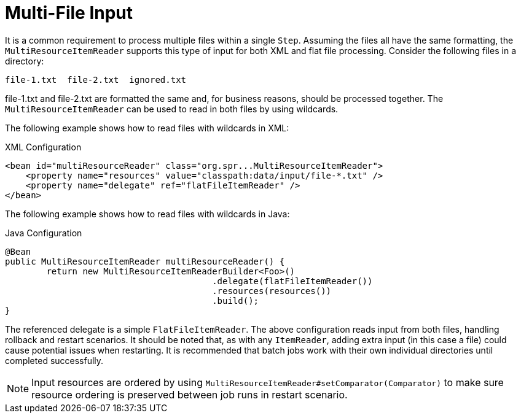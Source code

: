 [[multiFileInput]]
= Multi-File Input

It is a common requirement to process multiple files within a single `Step`. Assuming the
files all have the same formatting, the `MultiResourceItemReader` supports this type of
input for both XML and flat file processing. Consider the following files in a directory:

----
file-1.txt  file-2.txt  ignored.txt
----

file-1.txt and file-2.txt are formatted the same and, for business reasons, should be
processed together. The `MultiResourceItemReader` can be used to read in both files by
using wildcards.

[role="xmlContent"]
The following example shows how to read files with wildcards in XML:

.XML Configuration
[source, xml, role="xmlContent"]
----
<bean id="multiResourceReader" class="org.spr...MultiResourceItemReader">
    <property name="resources" value="classpath:data/input/file-*.txt" />
    <property name="delegate" ref="flatFileItemReader" />
</bean>
----

[role="javaContent"]
The following example shows how to read files with wildcards in Java:

.Java Configuration
[source, java, role="javaContent"]
----
@Bean
public MultiResourceItemReader multiResourceReader() {
	return new MultiResourceItemReaderBuilder<Foo>()
					.delegate(flatFileItemReader())
					.resources(resources())
					.build();
}
----

The referenced delegate is a simple `FlatFileItemReader`. The above configuration reads
input from both files, handling rollback and restart scenarios. It should be noted that,
as with any `ItemReader`, adding extra input (in this case a file) could cause potential
issues when restarting. It is recommended that batch jobs work with their own individual
directories until completed successfully.

NOTE: Input resources are ordered by using `MultiResourceItemReader#setComparator(Comparator)`
 to make sure resource ordering is preserved between job runs in restart scenario.

